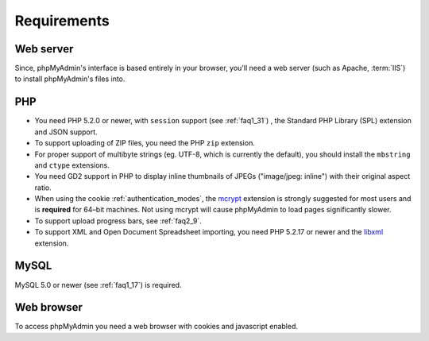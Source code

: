 .. _require:

Requirements
============

Web server
----------

Since, phpMyAdmin's interface is based entirely in your browser, you'll need a
web server (such as Apache, :term:`IIS`) to install phpMyAdmin's files into.

PHP
---

* You need PHP 5.2.0 or newer, with ``session`` support (see
  :ref:`faq1_31`) , the Standard PHP Library (SPL) extension and JSON
  support.

* To support uploading of ZIP files, you need the PHP ``zip`` extension.

* For proper support of multibyte strings (eg. UTF-8, which is currently
  the default), you should install the ``mbstring`` and ``ctype`` extensions.

* You need GD2 support in PHP to display inline thumbnails of JPEGs
  ("image/jpeg: inline") with their original aspect ratio.

* When using the cookie :ref:`authentication_modes`, the `mcrypt
  <http://www.php.net/mcrypt>`_ extension is strongly suggested for most
  users and is **required** for 64–bit machines. Not using mcrypt will
  cause phpMyAdmin to load pages significantly slower.

* To support upload progress bars, see :ref:`faq2_9`.

* To support XML and Open Document Spreadsheet importing, you need PHP
  5.2.17 or newer and the `libxml <http://www.php.net/libxml>`_
  extension.

MySQL
-----

MySQL 5.0 or newer (see :ref:`faq1_17`) is required.

Web browser
-----------

To access phpMyAdmin you need a web browser with cookies and javascript
enabled.

